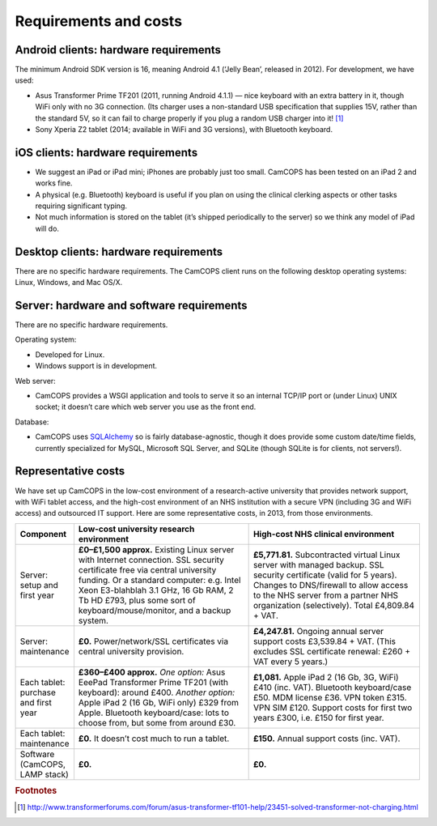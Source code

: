 ..  docs/source/introduction/hardware.rst

..  Copyright (C) 2012-2018 Rudolf Cardinal (rudolf@pobox.com).
    .
    This file is part of CamCOPS.
    .
    CamCOPS is free software: you can redistribute it and/or modify
    it under the terms of the GNU General Public License as published by
    the Free Software Foundation, either version 3 of the License, or
    (at your option) any later version.
    .
    CamCOPS is distributed in the hope that it will be useful,
    but WITHOUT ANY WARRANTY; without even the implied warranty of
    MERCHANTABILITY or FITNESS FOR A PARTICULAR PURPOSE. See the
    GNU General Public License for more details.
    .
    You should have received a copy of the GNU General Public License
    along with CamCOPS. If not, see <http://www.gnu.org/licenses/>.

Requirements and costs
======================

.. _hardware_requirements_client:

Android clients: hardware requirements
--------------------------------------

The minimum Android SDK version is 16, meaning Android 4.1 (‘Jelly Bean’,
released in 2012). For development, we have used:

- Asus Transformer Prime TF201 (2011, running Android 4.1.1) — nice keyboard
  with an extra battery in it, though WiFi only with no 3G connection.
  (Its charger uses a non-standard USB specification that supplies 15V, rather
  than the standard 5V, so it can fail to charge properly if you plug a random
  USB charger into it! [#asus_charger]_

- Sony Xperia Z2 tablet (2014; available in WiFi and 3G versions), with
  Bluetooth keyboard.

iOS clients: hardware requirements
----------------------------------

- We suggest an iPad or iPad mini; iPhones are probably just too small. CamCOPS
  has been tested on an iPad 2 and works fine.

- A physical (e.g. Bluetooth) keyboard is useful if you plan on using the
  clinical clerking aspects or other tasks requiring significant typing.

- Not much information is stored on the tablet (it’s shipped periodically to
  the server) so we think any model of iPad will do.

Desktop clients: hardware requirements
--------------------------------------

There are no specific hardware requirements. The CamCOPS client runs on the
following desktop operating systems: Linux, Windows, and Mac OS/X.

.. _hardware_requirements_server:

Server: hardware and software requirements
------------------------------------------

There are no specific hardware requirements.

Operating system:

- Developed for Linux.

- Windows support is in development.

Web server:

- CamCOPS provides a WSGI application and tools to serve it so an internal
  TCP/IP port or (under Linux) UNIX socket; it doesn’t care which web server
  you use as the front end.

Database:

- CamCOPS uses `SQLAlchemy <https://www.sqlalchemy.org/>`_ so is fairly
  database-agnostic, though it does provide some custom date/time fields,
  currently specialized for MySQL, Microsoft SQL Server, and SQLite (though
  SQLite is for clients, not servers!).

Representative costs
--------------------

We have set up CamCOPS in the low-cost environment of a research-active
university that provides network support, with WiFi tablet access, and the
high-cost environment of an NHS institution with a secure VPN (including 3G and
WiFi access) and outsourced IT support. Here are some representative
costs, in 2013, from those environments.

.. list-table::
   :widths: 10 45 45
   :header-rows: 1

   * - Component
     - Low-cost university research environment
     - High-cost NHS clinical environment

   * - Server: setup and first year
     - **£0–£1,500 approx.**
       Existing Linux server with Internet connection. SSL security certificate
       free via central university funding. Or a standard computer: e.g. Intel
       Xeon E3-blahblah 3.1 GHz, 16 Gb RAM, 2 Tb HD £793, plus some sort of
       keyboard/mouse/monitor, and a backup system.
     - **£5,771.81.**
       Subcontracted virtual Linux server with managed backup. SSL security
       certificate (valid for 5 years). Changes to DNS/firewall to allow access
       to the NHS server from a partner NHS organization (selectively). Total
       £4,809.84 + VAT.

   * - Server: maintenance
     - **£0.**
       Power/network/SSL certificates via central university provision.
     - **£4,247.81.**
       Ongoing annual server support costs £3,539.84 + VAT. (This excludes SSL
       certificate renewal: £260 + VAT every 5 years.)

   * - Each tablet: purchase and first year
     - **£360–£400 approx.**
       *One option:* Asus EeePad Transformer Prime TF201 (with keyboard): around
       £400.
       *Another option:* Apple iPad 2 (16 Gb, WiFi only) £329 from Apple.
       Bluetooth keyboard/case: lots to choose from, but some from around
       £30.
     - **£1,081.**
       Apple iPad 2 (16 Gb, 3G, WiFi) £410 (inc. VAT). Bluetooth keyboard/case
       £50. MDM license £36. VPN token £315. VPN SIM £120. Support costs for
       first two years £300, i.e. £150 for first year.

   * - Each tablet: maintenance
     - **£0.**
       It doesn’t cost much to run a tablet.
     - **£150.**
       Annual support costs (inc. VAT).

   * - Software (CamCOPS, LAMP stack)
     - **£0.**
     - **£0.**


.. rubric:: Footnotes

.. [#asus_charger] http://www.transformerforums.com/forum/asus-transformer-tf101-help/23451-solved-transformer-not-charging.html
